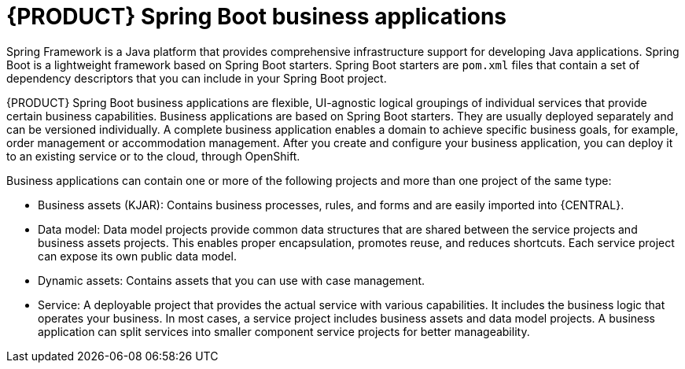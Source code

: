 [id='bus_app_{context}']
= {PRODUCT} Spring Boot business applications

Spring Framework is a Java platform that provides comprehensive infrastructure support for developing Java applications. Spring Boot is a lightweight framework based on Spring Boot starters. Spring Boot starters are `pom.xml` files that contain a set of dependency descriptors that you can include in your Spring Boot project.

{PRODUCT} Spring Boot business applications are flexible, UI-agnostic logical groupings of individual services that provide certain business capabilities. Business applications are based on Spring Boot starters. They are usually deployed separately and can be versioned individually. A complete business application enables a domain to achieve specific business goals, for example, order management or accommodation management. After you create and configure your business application, you can deploy it to an existing service or to the cloud, through OpenShift.

Business applications can contain one or more of the following projects and more than one project of the same type:

* Business assets (KJAR): Contains business processes, rules, and forms and are easily imported into {CENTRAL}.
* Data model: Data model projects provide common data structures that are shared between the service projects and business assets projects. This enables proper encapsulation, promotes reuse, and reduces shortcuts. Each service project can expose its own public data model.
* Dynamic assets: Contains assets that you can use with case management.
* Service: A deployable project that provides the actual service with various capabilities. It includes the business logic that operates your business. In most cases, a service  project includes business assets and data model projects. A business application can split services into smaller component service projects for better manageability.
